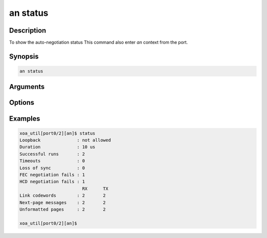 an status
=========

Description
-----------

To show the auto-negotiation status
This command also enter `an` context from the port.


Synopsis
--------

.. code-block:: console
    
    an status


Arguments
---------


Options
-------


Examples
--------

.. code-block:: console

    xoa_util[port0/2][an]$ status
    Loopback              : not allowed
    Duration              : 10 us
    Successful runs       : 2
    Timeouts              : 0
    Loss of sync          : 0
    FEC negotiation fails : 1
    HCD negotiation fails : 1
                            RX      TX
    Link codewords        : 2       2
    Next-page messages    : 2       2
    Unformatted pages     : 2       2

    xoa_util[port0/2][an]$





